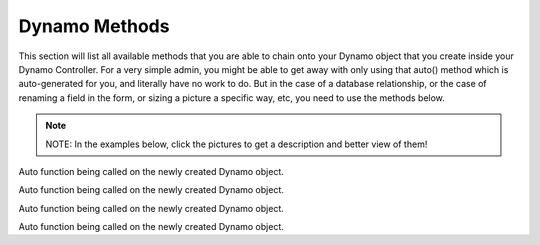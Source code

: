 Dynamo Methods
==============
This section will list all available methods that you are able to chain onto your Dynamo object that you create inside your Dynamo Controller. For a very simple admin,
you might be able to get away with only using that auto() method which is auto-generated for you, and literally have no work to do. But in the case of a database relationship,
or the case of renaming a field in the form, or sizing a picture a specific way, etc, you need to use the methods below.

.. raw:: html

    <style>
     #collection-method-list > p {
         column-count: 3; -moz-column-count: 3; -webkit-column-count: 3;
         column-gap: 2em; -moz-column-gap: 2em; -webkit-column-gap: 2em;
     }

     #collection-method-list a {
         display: block;
     }
    </style>

    <div id="collection-method-list">
        <p>
           <a href="#method-addField">addField</a>
           <a href="#method-addFilter">addFilter</a>
           <a href="#method-addHandler">addHandler</a>
           <a href="#method-addIndex">addIndex</a>
           <a href="#method-auto">auto</a>
           <a href="#method-checkbox">checkbox</a>
           <a href="#method-clearIndexes">clearIndexes</a>
           <a href="#method-file">file</a>
           <a href="#method-group">group</a>
           <a href="#method-hasMany">hasMany</a>
           <a href="#method-hasManySimple">hasManySimple</a>
           <a href="#method-hideAdd">hideAdd</a>
           <a href="#method-hideDelete">hideDelete</a>
           <a href="#method-indexOrderBy">indexOrderBy</a>
           <a href="#method-paginate">paginate</a>
           <a href="#method-password">password</a>
           <a href="#method-removeBoth">removeBoth</a>
           <a href="#method-removeField">removeField</a>
           <a href="#method-removeIndex">removeIndex</a>
           <a href="#method-searchable">searchable</a>
           <a href="#method-select">select</a>
           <a href="#method-text">text</a>
           <a href="#method-textarea">textarea</a>
        </p>
    </div>

.. note:: NOTE: In the examples below, click the pictures to get a description and better view of them!

.. raw:: html

    <hr>

    <p><a name="method-addField"></a></p>
    <h4><code>addField()</code></h4>
    <p>The <code>addField</code> method is a bit tricky. You will never actually call this method directly. However, the Dynamo has a PHP magic method __call
       that calls addField. In the case where you use methods such as text(), file(), checkbox(), hasMany(), password(), select(), textarea(), you are actually
       just calling __call() in reality, which calls addField(). Now, you are free to create your own methods similar to the ones I just listed. You have to created
       them in the vendor->jzpeepz->dynamo->src->resources->views->partials->fields directory.</p>

.. thumbnail:: images/addField1.png
   :align: center

   Path to addField() partials.


.. raw:: html

    <hr>

    <p><a name="method-addFilter"></a></p>
    <h4><code>addFilter()</code></h4>
    <p>The <code>addFilter</code> method is a brand new function in Dynamo that lets you filter the index view of an admin by whatever you want. We needed to implement
       this feature for our House of Representatives project because our client wanted to be able to "Filter" the Representatives by Terms. Terms and Representatives have
       a many-to-many relationship with each other in our database. See how we used addFilter below.</p>

.. thumbnail:: images/addFilter1.png
    :align: center

      Here is where we called addFilter on the DynamoController. The parameters are the database field you want to filter by(in this case terms), a collection
      of the objects(in this case, we grabbed all terms names and sorted them in descending order), then a closure function that actually does the filtering. In
      this case, depending on what term you choose, we will grab all the Representatives from that term.

.. thumbnail:: images/addFilter2.png
    :align: center

    Filtered by Term 2222

.. thumbnail:: images/addFilter3.png
    :align: center

    Filtered by term 2016

.. raw:: html

    <hr>

    <p><a name="method-addHandler"></a></p>
    <h4><code>addHandler()</code></h4>
    <p>The <code>addHandler</code> method is called by default in your DynamoController and will auto-populate the form
       with text boxes for each field in the database for that object.</p>

.. thumbnail:: images/auto3.png
 :align: center

 Auto function being called on the newly created Dynamo object.

.. thumbnail:: images/auto1.png
 :align: center

.. raw:: html

    <hr>

    <p><a name="method-addIndex"></a></p>
    <h4><code>addIndex()</code></h4>
    <p>The <code>addIndex</code> method allows you to add a new column to the index view of your module. This method takes up to
       three parameters, but only passing one is necessary. The first parameter is the name of the field in your database. The second
       is the how you want the name to appear in the index view. The third is a closure function to do something specific. Notice
       in the examples below of cases where addIndex is used with one, two, and three parameters and their outputs on the index view.</p>

.. thumbnail:: images/addIndex1.png
    :align: center

    In the closure function, we are checking to see if this Representative has a Headshot photo in the database or not. If not, just display an empty string.
    If so, display their image with a certain width.

.. thumbnail:: images/addIndex2.png
    :align: center

    The first three Representatives did not have pictures, the fourth did.

.. thumbnail:: images/addIndex3.png
    :align: center

    The third addIndex uses a closure that uses a ternary operation to check if this Alert is activated. If so, a success box is rendered with the word "Yes" in it.
    If not, a danger box is rendered with the word "No" in it.

.. thumbnail:: images/addIndex4.png
    :align: center

.. raw:: html

    <hr>

    <p><a name="method-auto"></a></p>
    <h4><code>auto()</code></h4>
    <p>The <code>auto</code> method is called by default in your DynamoController and will auto-populate the form
       with text boxes for each field in the database for that object, and will automatically set the index view with those same fields.</p>


.. thumbnail:: images/auto3.png
    :align: center

    Auto function being called on the newly created Dynamo object.

.. thumbnail:: images/auto1.png
    :align: center

    The form that auto() produces for the Faq object.

.. thumbnail:: images/auto2.png
    :align: center
    :height: 400px

    The index view auto() produces for Faqs.


.. raw:: html

    <hr>

    <p><a name="method-checkbox"></a></p>
    <h4><code>checkbox()</code></h4>
    <p>The <code>checkbox</code> method lets you add a checkbox to your form. It is particularly useful if you have a boolean attribute for an object in your database.
       For example, we used checkboxes on our House of Representatives website to allow the user to "Activate" Faq's and Alerts, as seen in the screenshots below.</p>


.. thumbnail:: images/checkbox1.png
    :align: center

    A checkbox method is called here, with an array of options containing one option, 'label', so let the user know that they can only activate one Alert at a time.

.. thumbnail:: images/checkbox2.png
    :align: center

    The result on the form for Alerts.

.. thumbnail:: images/checkbox3.png
    :align: center
    :height: 400px

    The result on the index view for Alerts.

.. raw:: html

    <hr>

    <p><a name="method-clearIndexes"></a></p>
    <h4><code>clearIndexes()</code></h4>
    <p>The <code>clearIndexes</code> method will remove all the columns that are generated from the auto() function that is at
       the top of the DynamoController by default. After calling clearIndexes, you will certainly want to call addIndex right after.
       Notice the examples below.</p>

.. thumbnail:: images/clearIndexes1.png
    :align: center

    I've commented out my addIndex() calls for the sake of demonstration. The next image shows the result.

.. thumbnail:: images/clearIndexes2.png
    :align: center

.. thumbnail:: images/clearIndexes3.png
    :align: center

    Now I've uncommented my addIndex calls to show the result in the next image.

.. thumbnail:: images/clearIndexes4.png
    :align: center

.. raw:: html

    <hr>

    <p><a name="method-file"></a></p>
    <h4><code>file()</code></h4>
    <p>The <code>file</code> method will allow the user to select a file from their computer when filling out the form for this field. Let's say you have a Staff module
       and you want the user to be able create Staff "objects" with their name, and photo. Check out the example below.</p>

.. thumbnail:: images/file1.png
    :align: center

    Notice the file method call.

.. thumbnail:: images/file2.png
    :align: center

    This is the result for the form view. The user can select the photo from their computer.

.. thumbnail:: images/file3.png
    :align: center

    This is the result of the index view.

.. raw:: html

    <hr>

    <p><a name="method-group"></a></p>
    <h4><code>group()</code></h4>
    <p>The <code>group</code> method is called by default in your DynamoController and will auto-populate the form
       with text boxes for each field in the database for that object.</p>

.. thumbnail:: images/auto3.png
    :align: center

Auto function being called on the newly created Dynamo object.

.. thumbnail:: images/auto1.png
    :align: center

.. raw:: html

    <hr>

    <p><a name="method-hasMany"></a></p>
    <h4><code>hasMany()</code></h4>
    <p>The <code>hasMany</code> method is called by default in your DynamoController and will auto-populate the form
       with text boxes for each field in the database for that object, and will automatically set the index view with those same fields.</p>


.. thumbnail:: images/auto3.png
    :align: center

    Auto function being called on the newly created Dynamo object.

.. thumbnail:: images/auto1.png
    :align: center

    The form that auto() produces for the Faq object.

.. thumbnail:: images/auto2.png
    :align: center
    :height: 400px

    The index view auto() produces for Faqs.

.. raw:: html

    <hr>

    <p><a name="method-hasManySimple"></a></p>
    <h4><code>hasManySimple()</code></h4>
    <p>The <code>hasManySimple</code> method is used when you want the user to be able to "multi-select" another object that is related to this object. For example, a
       common database relationship on websites might be: "FAQs have many FAQ Categories, and FAQ Categories have many FAQs". If you have made this relationship in your
       database using foreign keys and such, then you can use this method. First go to the model of FAQ and add a public function that says FAQs belongToMany FAQ Categories,
       and go to the model of the FAQ Category and do the same. Next, you will be able to chain on the hasManySimple() function on the FAQ DynamoController! Check out the
       example below.</p>

.. thumbnail:: images/hasManySimple1.png
    :align: center

    First, make sure you have created the relationship your in database migrations.

.. thumbnail:: images/hasManySimple2.png
    :align: center

    Next, make sure both your models have a public function that relates the two.

.. thumbnail:: images/hasManySimple3.png
    :align: center

.. thumbnail:: images/hasManySimple4.png
    :align: center

    Now, on the controller, you can call hasManySimple() and the first parameter should be named EXACTLY the way you named in on the model in the previous steps.

.. thumbnail:: images/hasManySimple5.png
    :align: center

    This is the result on the form. The user is able to select many categories for each FAQ they make.

.. thumbnail:: images/hasManySimple6.png
    :align: center

    And when they submit the form, your database will create the relationship between this FAQ_id and that FAQ Category_id.

.. raw:: html

    <hr>

    <p><a name="method-hideAdd"></a></p>
    <h4><code>hideAdd()</code></h4>
    <p>The <code>hideAdd</code> method simply hides the Add button, so the user isn't able to add new objects/items into the database. You would use this
       if you wanted them to be able to view, edit, and delete the items, but not add new items. You could also use the hideDelete() method in combination with this method.</p>

.. thumbnail:: images/hideAdd1.png
    :align: center

    First I comment add hideAdd() to show the default.

.. thumbnail:: images/hideAdd2.png
    :align: center

    Notice that the add FAQ Category button exist in the top right corner of the container by default.

.. thumbnail:: images/hideAdd3.png
    :align: center

    Now I uncomment hideAdd(), ...

.. thumbnail:: images/hideAdd4.png
    :align: center

    Now the FAQ Category button isn't available to the user so they can't create new FAQ Categories.

.. raw:: html

    <hr>

    <p><a name="method-hideDelete"></a></p>
    <h4><code>hideDelete()</code></h4>
    <p>The <code>hideDelete</code> method simply hides the delete button on the index view, so the user will not be able to delete the
       object/item from the database.</p>

.. thumbnail:: images/hideDelete1.png
    :align: center

    First I just took a basic DynamoController and commented out the hideDelete() function to show the default.

.. thumbnail:: images/hideDelete2.png
    :align: center

    Notice you have an Edit/Delete button by default under your Action index

.. thumbnail:: images/hideDelete3.png
    :align: center

    Now I uncomment hideDelete(), ...

.. thumbnail:: images/hideDelete4.png
    :align: center

    And the delete button is hidden. Magical isn't it?

.. raw:: html

    <hr>

    <p><a name="method-indexOrderBy"></a></p>
    <h4><code>indexOrderBy()</code></h4>
    <p>The <code>indexOrderBy</code> method is how you order all the objects in the index view. Commonly, you might order by last name or by date created.
       By default, it orders in ascending order, you can pass a second parameter of 'desc' if you'd like to reverse it.</p>

.. thumbnail:: images/indexOrderBy1.png
    :align: center

    In this case, rather than indexOrderBy('last_name'), we made it where the user could drag-and-drop the staff members in the order they would like in the index view.
    Wherever they dropped the Staff member, it would update that staff members position in the database. Then we can just indexOrderBy('position').

.. thumbnail:: images/indexOrderBy2.png
    :align: center

.. raw:: html

    <hr>

    <p><a name="method-paginate"></a></p>
    <h4><code>paginate()</code></h4>
    <p>The <code>paginate</code> method </p>

.. thumbnail:: images/auto3.png
    :align: center

Auto function being called on the newly created Dynamo object.

.. thumbnail:: images/auto1.png
    :align: center

.. raw:: html

    <hr>

    <p><a name="method-password"></a></p>
    <h4><code>password()</code></h4>
    <p>The <code>password</code> method will remove all the columns that are generated from the auto() function that is at
       the top of the DynamoController by default. After calling clearIndexes, you will certainly want to call addIndex right after.
       Notice the examples below.</p>

.. thumbnail:: images/clearIndexes1.png
    :align: center

    I've commented out my addIndex() calls for the sake of demonstration. The next image shows the result.

.. thumbnail:: images/clearIndexes2.png
    :align: center

.. thumbnail:: images/clearIndexes3.png
    :align: center

    Now I've uncommented my addIndex calls to show the result in the next image.

.. thumbnail:: images/clearIndexes4.png
    :align: center

.. raw:: html

    <hr>

    <p><a name="method-removeBoth"></a></p>
    <h4><code>removeBoth()</code></h4>
    <p>The <code>removeBoth</code> method is called by default in your DynamoController and will auto-populate the form
       with text boxes for each field in the database for that object.</p>

.. thumbnail:: images/auto3.png
    :align: center

Auto function being called on the newly created Dynamo object.

.. thumbnail:: images/auto1.png
    :align: center

.. raw:: html

    <hr>

    <p><a name="method-removeField"></a></p>
    <h4><code>removeField()</code></h4>
    <p>The <code>removeField</code> method removes any field that you pass it from the index view. This method is needed when the auto() function
       adds a field you don't want the user to see. A common case of using removeField would be like in the indexOrderBy example, where we order staff members
       by position. But we don't actually want the user to be able to set the position manaully within the form. So we removeField('position'). They update the
       position by drag-and-drag in that case. Check it out below</p>

.. thumbnail:: images/indexOrderBy1.png
    :align: center

    See how we remove the position field in the form. We don't want the user to have to fill that out in the form because they are able to drag-and-drop staff members
    to set the position in the index view.

.. thumbnail:: images/indexOrderBy2.png
    :align: center

.. raw:: html

    <hr>

    <p><a name="method-removeIndex"></a></p>
    <h4><code>removeIndex()</code></h4>
    <p>The <code>removeIndex</code> method is exactly the same as removeField right above this. The only difference is you are removing an a column from the index
       view that was automatically added by the auto() function. Usually, we don't see this function since we use clearIndexes() and addIndex() to start from scratch anyways.
       But in the case that auto() is doing everything you need it to do minus one pesky index you don't want to see in the index view, removeIndex is less code to type than
       starting from scratch.</p>

.. raw:: html

    <hr>

    <p><a name="method-searchable"></a></p>
    <h4><code>searchable()</code></h4>
    <p>The <code>searchable</code> method is called by default in your DynamoController and will auto-populate the form
       with text boxes for each field in the database for that object.</p>

.. thumbnail:: images/auto3.png
    :align: center

Auto function being called on the newly created Dynamo object.

.. thumbnail:: images/auto1.png
    :align: center

.. raw:: html

    <hr>

    <p><a name="method-select"></a></p>
    <h4><code>select()</code></h4>
    <p>The <code>select</code> method will allow the user to use a select box and select a single item. When you use the select method, your second parameter
       will be an array all the options they have to select from.</p>

.. thumbnail:: images/select1.png
    :align: center

    Notice that we have three selects on this Program DynamoController. The user may optionally select categories to connect to this program they are creating.
    This way, on the front-end of the website, they will see FAQ's related to this program in a sidebar when they are on this programs page.

.. thumbnail:: images/select2.png
    :align: center

    This is the form view that the user will interact with.

.. thumbnail:: images/select3.png
    :align: center

    How the select boxes options look. (little bug here with the blank spaces, don't worry about that)

.. raw:: html

    <hr>

    <p><a name="method-text"></a></p>
    <h4><code>text()</code></h4>
    <p>The <code>text</code> method is probably the simplest Dynamo method. It makes a textbox on the form for the given database field. Now, you can of course pass
       in other parameters as you can with all Dynamo methods. Check out some of the examples below.</p>

.. thumbnail:: images/text1.png
    :align: center

    The simplest example.

.. thumbnail:: images/text2.png
    :align: center

    The result on the form.

.. thumbnail:: images/text3.png
    :align: center

    In this example, we pass in an array of options with only one option, that being 'position'. The position option is there so you can manually set the order
    of the fields in the form if needed. The auto() function usually handles this, but in some cases you may want to reorder.

.. thumbnail:: images/text4.png
    :align: center

    The result.

.. thumbnail:: images/text5.png
    :align: center

    A more complicated example. Here we pass in an option to the top two text fields. This option is 'class' => 'dateTimePicker' which lets a little calendar pop
    up to aid the user in selected the dates for the these fields. And I'm not even going to explain what's going on in the third text field. It was a super weird case,
    usually things don't look that messy.

.. thumbnail:: images/text7.png
    :align: center

    Here we see the dateTimePicker

.. thumbnail:: images/text6.png
    :align: center

.. raw:: html

    <hr>

    <p><a name="method-textarea"></a></p>
    <h4><code>textarea()</code></h4>
    <p>The <code>textarea</code> method is just like the text() method, except it's a bigger text box on the form. In many of our websites, we pass in a class
       called "wysiwyg editor" which stands for "What You See Is What You Get", and it allows the user to make html code without having to actually code. Check it
       out.</p>

.. thumbnail:: images/textarea1.png
    :align: center


.. thumbnail:: images/textarea2.png
    :align: center


.. raw:: html

    <hr>
